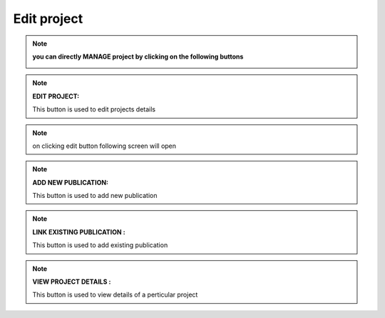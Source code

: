 Edit project
============


.. note:: **you can directly MANAGE project by clicking on the following buttons**

            .. image:: Extramural_pics/all_button.jpg
            
.. note:: **EDIT PROJECT:**
           
            This button is used to edit projects details
            
.. image:: Extramural_pics/edit_button.jpg

.. note:: on clicking edit button following screen will open

.. image:: Project_Pics/Edit_Project-1.PNG
.. image:: Project_Pics/Edit_Project-2.PNG
         
            
.. note:: **ADD NEW PUBLICATION:**
           
            This button is used to add new publication
            
.. image:: Extramural_pics/editnewpublication_button.jpg
            
            
.. note:: **LINK EXISTING PUBLICATION :**
           
            This button is used to add existing publication
            
.. image:: Extramural_pics/addexistpublication_button.jpg
            
            
.. note:: **VIEW PROJECT DETAILS :**
           
            This button is used to view details of a perticular project
            
.. image:: Extramural_pics/view_button.jpg